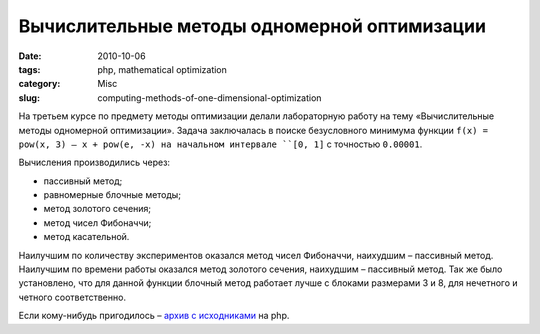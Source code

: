 ============================================
Вычислительные методы одномерной оптимизации
============================================

:date: 2010-10-06
:tags: php, mathematical optimization
:category: Misc
:slug: computing-methods-of-one-dimensional-optimization

На третьем курсе по предмету методы оптимизации делали лабораторную работу на
тему «Вычислительные методы одномерной оптимизации».
Задача заключалась в поиске безусловного минимума функции
``f(x) = pow(x, 3) – x + pow(e, -x) на начальном интервале ``[0, 1]``
с точностью ``0.00001``.

Вычисления производились через:

- пассивный метод;
- равномерные блочные методы;
- метод золотого сечения;
- метод чисел Фибоначчи;
- метод касательной.

Наилучшим по количеству экспериментов оказался метод чисел Фибоначчи,
наихудшим – пассивный метод. Наилучшим по времени работы оказался метод
золотого сечения, наихудшим – пассивный метод. Так же было установлено, что
для данной функции блочный метод работает лучше с блоками размерами 3 и 8, для
нечетного и четного соответственно.

Если кому-нибудь пригодилось – `архив с исходниками`_ на php.

.. _архив с исходниками: https://dl.dropbox.com/u/15875449/fx.zip

